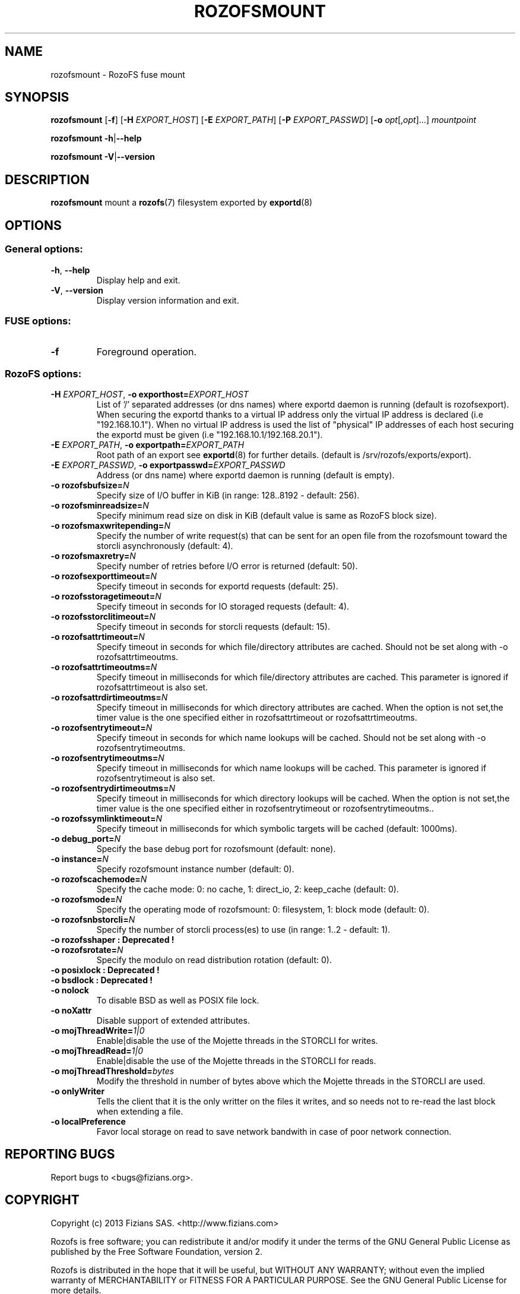 .\" Process this file with
.\" groff -man -Tascii rozofsmount.8
.\"
.TH ROZOFSMOUNT 8 "APRIL 2014" RozoFS "User Manuals"
.SH NAME
rozofsmount \- RozoFS fuse mount
.SH SYNOPSIS
.B rozofsmount
[\fB\-f\fP]
[\fB\-H\fP \fIEXPORT_HOST\fP]
[\fB\-E\fP \fIEXPORT_PATH\fP]
[\fB\-P\fP \fIEXPORT_PASSWD\fP]
[\fB\-o\fP \fIopt\fP[,\fIopt\fP]...]
\fImountpoint\fP
.PP
.B rozofsmount
\fB\-h\fP|\fB\-\-help\fP
.PP
.B rozofsmount
\fB\-V\fP|\fB\-\-version\fP
.PP
.SH DESCRIPTION
.B rozofsmount
mount a 
.BR rozofs (7) 
filesystem exported by
.BR exportd (8)
.SH OPTIONS

.SS "General options:"
.PP
.TP
\fB\-h\fP, \fB\-\-help
Display help and exit.
.TP
\fB\-V\fP, \fB\-\-version
Display version information and exit.
.PP
.SS "FUSE options:"
.TP
\fB\-f\fP
Foreground operation.
.PP
.SS "RozoFS options:"
.PP
.TP
\fB\-H\fP \fIEXPORT_HOST\fP, \fB\-o exporthost=\fP\fIEXPORT_HOST\fP
List of '/' separated addresses (or dns names) where exportd daemon is running (default is rozofsexport). When securing the exportd thanks to a virtual IP address only the virtual IP address is declared (i.e "192.168.10.1"). When no virtual IP address is used the list of "physical" IP addresses of each host securing the exportd must be given (i.e "192.168.10.1/192.168.20.1"). 
.TP
\fB\-E\fP \fIEXPORT_PATH\fP, \fB-o exportpath=\fP\fIEXPORT_PATH\fP
Root path of an export see
.BR exportd (8)
for further details. (default is /srv/rozofs/exports/export).
.TP
\fB\-E\fP \fIEXPORT_PASSWD\fP, \fB\-o exportpasswd=\fP\fIEXPORT_PASSWD\fP
Address (or dns name) where exportd daemon is running (default is empty).
.TP
\fB\-o rozofsbufsize=\fP\fIN\fP
Specify size of I/O buffer in KiB (in range: 128..8192 - default: 256).
.TP
\fB\-o rozofsminreadsize=\fP\fIN\fP
Specify minimum read size on disk in KiB (default value is same as RozoFS block size).
.TP
\fB\-o rozofsmaxwritepending=\fP\fIN\fP
Specify the number of write request(s) that can be sent for an open file from the rozofsmount toward the storcli asynchronously (default: 4).
.TP
\fB\-o rozofsmaxretry=\fP\fIN\fP
Specify number of retries before I/O error is returned (default: 50).
.TP
\fB\-o rozofsexporttimeout=\fP\fIN\fP
Specify timeout in seconds for exportd requests (default: 25).
.TP
\fB\-o rozofsstoragetimeout=\fP\fIN\fP
Specify timeout in seconds for IO storaged requests (default: 4).
.TP
\fB\-o rozofsstorclitimeout=\fP\fIN\fP
Specify timeout in seconds for storcli requests (default: 15).
.TP
\fB\-o rozofsattrtimeout=\fP\fIN\fP
Specify timeout in seconds for which file/directory attributes are cached. Should not be set along with -o rozofsattrtimeoutms.
.TP
\fB\-o rozofsattrtimeoutms=\fP\fIN\fP
Specify timeout in milliseconds for which file/directory attributes are cached. This parameter is ignored if rozofsattrtimeout is also set.
.TP
\fB\-o rozofsattrdirtimeoutms=\fP\fIN\fP
Specify timeout in milliseconds for which directory attributes are cached. When the option is not set,the timer value is the one specified either in rozofsattrtimeout or rozofsattrtimeoutms.
.TP
\fB\-o rozofsentrytimeout=\fP\fIN\fP
Specify timeout in seconds for which name lookups will be cached. Should not be set along with -o rozofsentrytimeoutms.
.TP
\fB\-o rozofsentrytimeoutms=\fP\fIN\fP
Specify timeout in milliseconds for which name lookups will be cached. This parameter is ignored if rozofsentrytimeout is also set.
.TP
\fB\-o rozofsentrydirtimeoutms=\fP\fIN\fP
Specify timeout in milliseconds for which directory lookups will be cached. When the option is not set,the timer value is the one specified either in rozofsentrytimeout or rozofsentrytimeoutms..
.TP
\fB\-o rozofssymlinktimeout=\fP\fIN\fP
Specify timeout in milliseconds for which symbolic targets will be cached (default: 1000ms).
.TP
\fB\-o debug_port=\fP\fIN\fP
Specify the base debug port for rozofsmount (default: none).
.TP
\fB\-o instance=\fP\fIN\fP
Specify rozofsmount instance number (default: 0).
.TP
\fB\-o rozofscachemode=\fP\fIN\fP
Specify the cache mode: 0: no cache, 1: direct_io, 2: keep_cache (default: 0).
.TP
\fB\-o rozofsmode=\fP\fIN\fP
Specify the operating mode of rozofsmount: 0: filesystem, 1: block mode (default: 0).
.TP
\fB\-o rozofsnbstorcli=\fP\fIN\fP
Specify the number of storcli process(es) to use (in range: 1..2 - default: 1).
.TP
\fB\-o rozofsshaper : Deprecated !
.TP
\fB\-o rozofsrotate=\fP\fIN\fP
Specify the modulo on read distribution rotation (default: 0).
.TP
\fB\-o posixlock : Deprecated !
.TP
\fB\-o bsdlock : Deprecated !
.TP
\fB\-o nolock
To disable BSD as well as POSIX file lock.
.TP
\fB\-o noXattr
Disable support of extended attributes.
.TP
\fB\-o mojThreadWrite=\fP\fI1|0\fP
Enable|disable the use of the Mojette threads in the STORCLI for writes.
.TP
\fB\-o mojThreadRead=\fP\fI1|0\fP
Enable|disable the use of the Mojette threads in the STORCLI for reads.
.TP
\fB\-o mojThreadThreshold=\fP\fIbytes\fP
Modify the threshold in number of bytes above which the Mojette threads in the STORCLI are used.
.TP
\fB\-o onlyWriter
Tells the client that it is the only writter on the files it writes, and so needs not to re-read the last block when extending a file.
.TP
\fB\-o localPreference
Favor local storage on read to save network bandwith in case of poor network connection.
.PP
.SH "REPORTING BUGS"
Report bugs to <bugs@fizians.org>.
.SH COPYRIGHT
Copyright (c) 2013 Fizians SAS. <http://www.fizians.com>

Rozofs is free software; you can redistribute it and/or modify
it under the terms of the GNU General Public License as published
by the Free Software Foundation, version 2.

Rozofs is distributed in the hope that it will be useful, but
WITHOUT ANY WARRANTY; without even the implied warranty of
MERCHANTABILITY or FITNESS FOR A PARTICULAR PURPOSE.  See the GNU
General Public License for more details.

You should have received a copy of the GNU General Public License
along with this program.  If not, see <http://www.gnu.org/licenses/>.
.SH AUTHOR
Fizians <http://www.fizians.org>
.SH "SEE ALSO"
.BR rozofs (7),
.BR exportd (8),
.BR storaged (8),
.BR geomgr (8)
